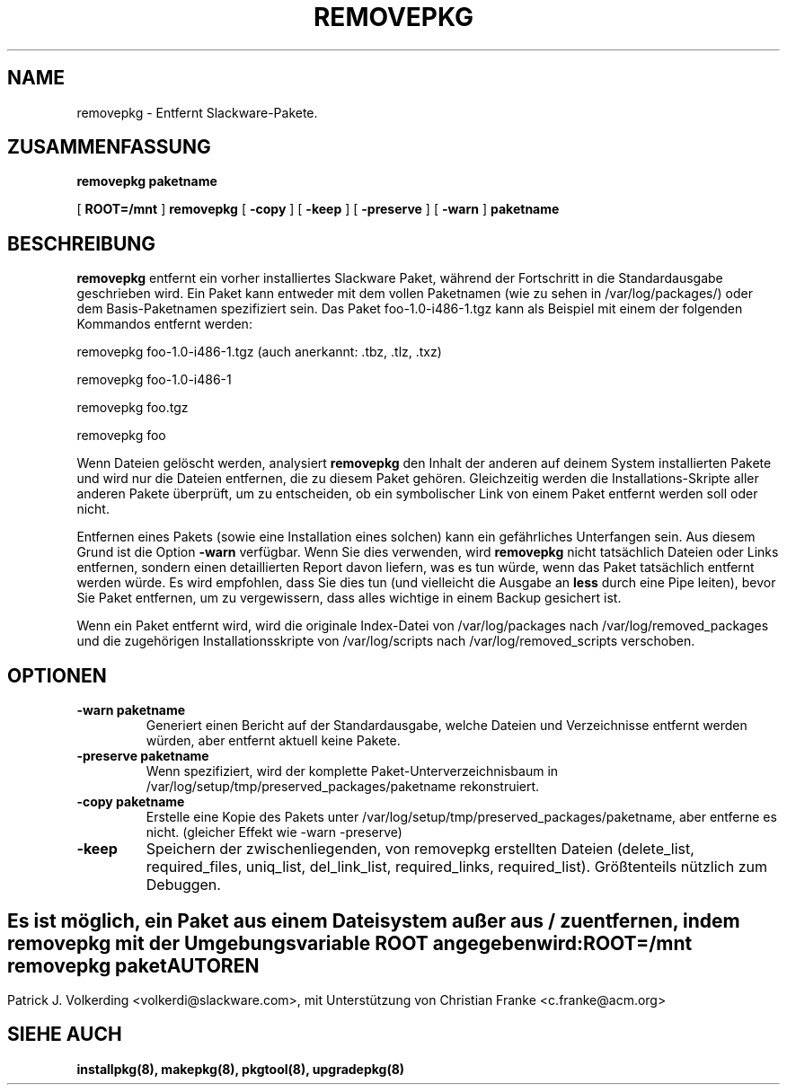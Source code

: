 .\" empty
.ds g 
.\" -*- nroff -*-
.\" empty
.ds G 
.de  Tp
.ie \\n(.$=0:((0\\$1)*2u>(\\n(.lu-\\n(.iu)) .TP
.el .TP "\\$1"
..
.\" Like TP, but if specified indent is more than half
.\" the current line-length - indent, use the default indent.
.\"*******************************************************************
.\"
.\" This file was generated with po4a. Translate the source file.
.\"
.\"*******************************************************************
.TH REMOVEPKG 8 "23 November 2001" "Slackware Version 8.1.0" 
.SH NAME
removepkg \- Entfernt Slackware\-Pakete.
.SH ZUSAMMENFASSUNG
\fBremovepkg\fP \fBpaketname\fP
.LP
[ \fBROOT=/mnt\fP ] \fBremovepkg\fP [ \fB\-copy\fP ] [ \fB\-keep\fP ] [ \fB\-preserve\fP ] [
\fB\-warn\fP ] \fBpaketname\fP
.SH BESCHREIBUNG
\fBremovepkg\fP entfernt ein vorher installiertes Slackware Paket, während der
Fortschritt in die Standardausgabe geschrieben wird. Ein Paket kann entweder
mit dem vollen Paketnamen (wie zu sehen in /var/log/packages/) oder dem
Basis\-Paketnamen spezifiziert sein. Das Paket foo\-1.0\-i486\-1.tgz kann als
Beispiel mit einem der folgenden Kommandos entfernt werden:

removepkg foo\-1.0\-i486\-1.tgz (auch anerkannt: .tbz, .tlz, .txz)

removepkg foo\-1.0\-i486\-1

removepkg foo.tgz

removepkg foo

Wenn Dateien gelöscht werden, analysiert \fBremovepkg\fP den Inhalt der anderen
auf deinem System installierten Pakete und wird nur die Dateien entfernen,
die zu diesem Paket gehören. Gleichzeitig werden die Installations\-Skripte
aller anderen Pakete überprüft, um zu entscheiden, ob ein symbolischer Link
von einem Paket entfernt werden soll oder nicht.
.LP
Entfernen eines Pakets (sowie eine Installation eines solchen) kann ein
gefährliches Unterfangen sein. Aus diesem Grund ist die Option \fB\-warn\fP
verfügbar. Wenn Sie dies verwenden, wird \fBremovepkg\fP nicht tatsächlich
Dateien oder Links entfernen, sondern einen detaillierten Report davon
liefern, was es tun würde, wenn das Paket tatsächlich entfernt werden
würde. Es wird empfohlen, dass Sie dies tun (und vielleicht die Ausgabe an
\fBless\fP durch eine Pipe leiten), bevor Sie Paket entfernen, um zu
vergewissern, dass alles wichtige in einem Backup gesichert ist.
.LP
Wenn ein Paket entfernt wird, wird die originale Index\-Datei von
/var/log/packages nach /var/log/removed_packages und die zugehörigen
Installationsskripte von /var/log/scripts nach /var/log/removed_scripts
verschoben.
.SH OPTIONEN
.TP 
\fB\-warn paketname\fP
Generiert einen Bericht auf der Standardausgabe, welche Dateien und
Verzeichnisse entfernt werden würden, aber entfernt aktuell keine Pakete.
.TP 
\fB\-preserve paketname\fP
Wenn spezifiziert, wird der komplette Paket\-Unterverzeichnisbaum in
/var/log/setup/tmp/preserved_packages/paketname rekonstruiert.
.TP 
\fB\-copy paketname\fP
Erstelle eine Kopie des Pakets unter
/var/log/setup/tmp/preserved_packages/paketname, aber entferne es
nicht. (gleicher Effekt wie \-warn \-preserve)
.TP 
\fB\-keep\fP
Speichern der zwischenliegenden, von removepkg erstellten Dateien
(delete_list, required_files, uniq_list, del_link_list, required_links,
required_list).  Größtenteils nützlich zum Debuggen.
.SH " "
Es ist möglich, ein Paket aus einem Dateisystem außer aus / zu entfernen,
indem \fBremovepkg\fP mit der Umgebungsvariable \fBROOT\fP angegeben wird:
.TP 
\fBROOT=/mnt removepkg paket\fP

.SH AUTOREN
Patrick J. Volkerding <volkerdi@slackware.com>, mit Unterstützung
von Christian Franke <c.franke@acm.org>
.SH "SIEHE AUCH"
\fBinstallpkg(8),\fP \fBmakepkg(8),\fP \fBpkgtool(8),\fP \fBupgradepkg(8)\fP
